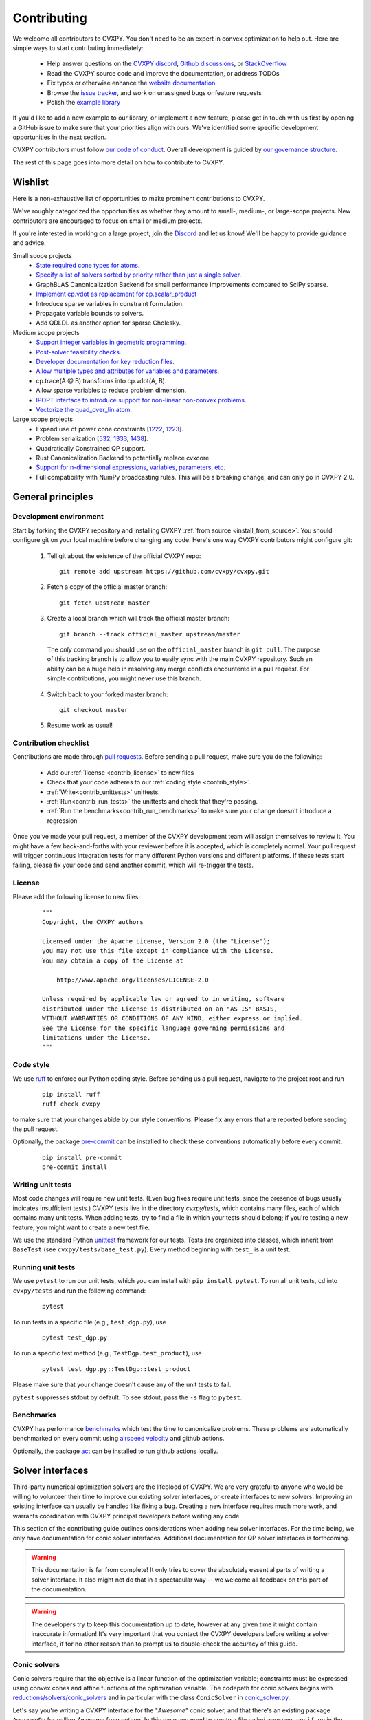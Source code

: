 .. _contributing:

Contributing
===============

We welcome all contributors to CVXPY. You don't need to be an expert in convex
optimization to help out. Here are simple ways to start contributing immediately:

 * Help answer questions on the `CVXPY discord <https://discord.gg/4urRQeGBCr>`_,
   `Github discussions <https://github.com/cvxpy/cvxpy/discussions>`_,
   or `StackOverflow <https://stackoverflow.com/questions/tagged/cvxpy>`_

 * Read the CVXPY source code and improve the documentation, or address TODOs

 * Fix typos or otherwise enhance the `website documentation <https://github.com/cvxpy/cvxpy/tree/master/doc>`_

 * Browse the `issue tracker <https://github.com/cvxpy/cvxpy/issues>`_, and work on unassigned bugs or feature requests

 * Polish the `example library <https://github.com/cvxpy/cvxpy/tree/master/examples>`_

If you'd like to add a new example to our library, or implement a new feature,
please get in touch with us first by opening a GitHub issue to make sure that your
priorities align with ours.
We've identified some specific development opportunities in the next section.

CVXPY contributors must follow `our code of conduct <https://github.com/cvxpy/cvxpy/blob/master/CODE_OF_CONDUCT.md>`_.
Overall development is guided by `our governance structure <https://github.com/cvxpy/org/blob/main/governance.md>`_.

The rest of this page goes into more detail on how to contribute to CVXPY.

.. _contrib_roadmap:

Wishlist
--------

Here is a non-exhaustive list of opportunities to make prominent contributions to CVXPY.

We've roughly categorized the opportunities as whether they amount to small-, medium-, or large-scope projects.
New contributors are encouraged to focus on small or medium projects.

If you're interested in working on a large project, join the `Discord <https://discord.gg/4urRQeGBCr>`_ and let us know!
We'll be happy to provide guidance and advice.

Small scope projects
 - `State required cone types for atoms <https://github.com/cvxpy/cvxpy/issues/574>`_.
 - `Specify a list of solvers sorted by priority rather than just a single solver <https://github.com/cvxpy/cvxpy/issues/1529>`_.
 - GraphBLAS Canonicalization Backend for small performance improvements compared to SciPy sparse.
 - `Implement cp.vdot as replacement for cp.scalar_product <https://github.com/cvxpy/cvxpy/issues/2336>`_
 - Introduce sparse variables in constraint formulation.
 - Propagate variable bounds to solvers.
 - Add QDLDL as another option for sparse Cholesky.

Medium scope projects
 - `Support integer variables in geometric programming <https://github.com/cvxpy/cvxpy/issues/1590>`_.
 - `Post-solver feasibility checks <https://github.com/cvxpy/cvxpy/issues/434>`_.
 - `Developer documentation for key reduction files <https://github.com/cvxpy/cvxpy/issues/582>`_.
 - `Allow multiple types and attributes for variables and parameters <https://github.com/cvxpy/cvxpy/issues/566>`_.
 - cp.trace(A @ B) transforms into cp.vdot(A, B).
 - Allow sparse variables to reduce problem dimension.
 - `IPOPT interface to introduce support for non-linear non-convex problems <https://github.com/cvxpy/cvxpy/issues/1594>`_.
 - `Vectorize the quad_over_lin atom <https://github.com/cvxpy/cvxpy/issues/1197>`_.

Large scope projects
 - Expand use of power cone constraints [`1222 <https://github.com/cvxpy/cvxpy/issues/1222>`_, `1223 <https://github.com/cvxpy/cvxpy/issues/1223>`_].
 - Problem serialization [`532 <https://github.com/cvxpy/cvxpy/issues/532>`_, `1333 <https://github.com/cvxpy/cvxpy/issues/1333>`_, `1438 <https://github.com/cvxpy/cvxpy/issues/1438>`_].
 - Quadratically Constrained QP support.
 - Rust Canonicalization Backend to potentially replace cvxcore.
 - `Support for n-dimensional expressions, variables, parameters, etc <https://github.com/cvxpy/cvxpy/issues/198>`_.
 - Full compatibility with NumPy broadcasting rules. This will be a breaking change, and can only go in CVXPY 2.0.


General principles
------------------


Development environment
~~~~~~~~~~~~~~~~~~~~~~~~~

Start by forking the CVXPY repository and installing CVXPY
:ref:`from source <install_from_source>`.
You should configure git on your local machine before changing any code.
Here's one way CVXPY contributors might configure git:

 1. Tell git about the existence of the official CVXPY repo:
   ::

    git remote add upstream https://github.com/cvxpy/cvxpy.git

 2. Fetch a copy of the official master branch:
    ::

     git fetch upstream master

 3. Create a local branch which will track the official master branch:
    ::

     git branch --track official_master upstream/master

   The *only* command you should use on the ``official_master`` branch is ``git pull``.
   The purpose of this tracking branch is to allow you to easily sync with the main
   CVXPY repository. Such an ability can be a huge help in resolving any merge conflicts
   encountered in a pull request. For simple contributions, you might never use this branch.

 4. Switch back to your forked master branch:
    ::

        git checkout master

 5. Resume work as usual!

Contribution checklist
~~~~~~~~~~~~~~~~~~~~~~~~~

Contributions are made through
`pull requests <https://help.github.com/articles/using-pull-requests/>`_.
Before sending a pull request, make sure you do the following:

 - Add our :ref:`license <contrib_license>` to new files

 - Check that your code adheres to our :ref:`coding style <contrib_style>`.

 - :ref:`Write<contrib_unittests>` unittests.

 - :ref:`Run<contrib_run_tests>` the unittests and check that they're passing.

 - :ref:`Run the benchmarks<contrib_run_benchmarks>` to make sure your change doesn't introduce a regression

Once you've made your pull request, a member of the CVXPY development team
will assign themselves to review it. You might have a few back-and-forths
with your reviewer before it is accepted, which is completely normal. Your
pull request will trigger continuous integration tests for many different
Python versions and different platforms. If these tests start failing, please
fix your code and send another commit, which will re-trigger the tests.


.. _contrib_license:

License
~~~~~~~~~~~~~~~~~~~~~~~~~
Please add the following license to new files:

  ::

    """
    Copyright, the CVXPY authors

    Licensed under the Apache License, Version 2.0 (the "License");
    you may not use this file except in compliance with the License.
    You may obtain a copy of the License at

        http://www.apache.org/licenses/LICENSE-2.0

    Unless required by applicable law or agreed to in writing, software
    distributed under the License is distributed on an "AS IS" BASIS,
    WITHOUT WARRANTIES OR CONDITIONS OF ANY KIND, either express or implied.
    See the License for the specific language governing permissions and
    limitations under the License.
    """

.. _contrib_style:

Code style
~~~~~~~~~~~~~~~~~~~~~~~~~
We use `ruff <https://beta.ruff.rs/docs/>`_ to enforce our Python coding
style. Before sending us a pull request, navigate to the project root
and run

  ::

    pip install ruff
    ruff check cvxpy

to make sure that your changes abide by our style conventions. Please fix any
errors that are reported before sending the pull request.

Optionally, the package `pre-commit <https://pre-commit.com/>`_ can be installed
to check these conventions automatically before every commit.

  ::

     pip install pre-commit
     pre-commit install

.. _contrib_unittests:

Writing unit tests
~~~~~~~~~~~~~~~~~~~~~~~~~
Most code changes will require new unit tests. (Even bug fixes require unit tests,
since the presence of bugs usually indicates insufficient tests.) CVXPY tests
live in the directory `cvxpy/tests`, which contains many files, each of which
contains many unit tests. When adding tests, try to find a file in which your
tests should belong; if you're testing a new feature, you might want to create
a new test file.

We use the standard Python `unittest <https://docs.python.org/3/library/unittest.html>`_
framework for our tests. Tests are organized into classes, which inherit from
``BaseTest`` (see ``cvxpy/tests/base_test.py``). Every method beginning with ``test_`` is a unit
test.

.. _contrib_run_tests:

Running unit tests
~~~~~~~~~~~~~~~~~~~~~~~~~
We use ``pytest`` to run our unit tests, which you can install with ``pip install pytest``.
To run all unit tests, ``cd`` into ``cvxpy/tests`` and run the following command:

  ::

    pytest

To run tests in a specific file (e.g., ``test_dgp.py``), use

  ::

    pytest test_dgp.py

To run a specific test method (e.g., ``TestDgp.test_product``), use

  ::

    pytest test_dgp.py::TestDgp::test_product

Please make sure that your change doesn't cause any of the unit tests to fail.

``pytest`` suppresses stdout by default. To see stdout, pass the ``-s`` flag
to ``pytest``.

.. _contrib_run_benchmarks:

Benchmarks
~~~~~~~~~~~~~~~~~~~~~~~~~
CVXPY has performance `benchmarks <https://github.com/cvxpy/benchmarks>`_ which test the time to canonicalize problems.
These problems are automatically benchmarked on every commit using `airspeed velocity <https://asv.readthedocs.io>`_ and github actions.

Optionally, the package `act <https://github.com/nektos/act>`_ can be installed
to run github actions locally.

.. _contrib_solver:

Solver interfaces
----------------------

Third-party numerical optimization solvers are the lifeblood of CVXPY.
We are very grateful to anyone who would be willing to volunteer their time to
improve our existing solver interfaces, or create interfaces to new solvers.
Improving an existing interface can usually be handled like fixing a bug.
Creating a new interface requires much more work, and warrants coordination
with CVXPY principal developers before writing any code.

This section of the contributing guide outlines considerations when adding new solver interfaces.
For the time being, we only have documentation for conic solver interfaces.
Additional documentation for QP solver interfaces is forthcoming.

.. warning::

    This documentation is far from complete! It only tries to cover the absolutely
    essential parts of writing a solver interface. It also might not do that in
    a spectacular way -- we welcome all feedback on this part of the documentation.

.. warning::

    The developers try to keep this documentation up to date, however at any given time
    it might contain inaccurate information! It's very important that you contact the
    CVXPY developers before writing a solver interface, if for no other reason than to
    prompt us to double-check the accuracy of this guide.

Conic solvers
~~~~~~~~~~~~~~~~~~~~~~~~~~~~~~~

Conic solvers require that the objective is a linear function of the
optimization variable; constraints must be expressed using convex cones and
affine functions of the optimization variable.
The codepath for conic solvers begins with
`reductions/solvers/conic_solvers <https://github.com/cvxpy/cvxpy/tree/master/cvxpy/reductions/solvers/conic_solvers>`_
and in particular with the class ``ConicSolver`` in
`conic_solver.py <https://github.com/cvxpy/cvxpy/blob/master/cvxpy/reductions/solvers/conic_solvers/conic_solver.py>`_.

Let's say you're writing a CVXPY interface for the "*Awesome*" conic solver,
and that there's an existing package ``AwesomePy`` for calling *Awesome* from python.
In this case you need to create a file called ``awesome_conif.py`` in the same folder as ``conic_solver.py``.
Within ``awesome_conif.py`` you will define a class ``Awesome(ConicSolver)``.
The ``Awesome(ConicSolver)`` class will manage all interaction between CVXPY and the
existing ``AwesomePy`` python package. It will need to implement six functions:
 - import_solver,
 - name,
 - accepts,
 - apply,
 - solve_via_data, and
 - invert.

The first three functions are very easy (often trivial) to write.
The remaining functions are called in order: ``apply`` stages data for ``solve_via_data``,
``solve_via_data`` calls the *Awesome* solver by way of the existing third-party
``AwesomePy`` package, and ``invert`` transforms the output from ``AwesomePy`` into
the format that CVXPY expects.

Key goals in this process are that the output of ``apply`` should be as close as possible
to the *Awesome*'s standard form, and that ``solve_via_data`` should be kept short.
The complexity of ``Awesome(ConicSolver).solve_via_data`` will depend on ``AwesomePy``.
If ``AwesomePy`` allows very low level input-- passed by one or two matrices,
and a handful of numeric vectors --then you'll be in a situation like ECOS or GLPK.
If the ``AwesomePy`` package requires that you build an object-oriented model,
then you're looking at something closer to the MOSEK, GUROBI, or NAG interfaces.
Writing the ``invert`` function may require nontrivial effort to properly recover dual variables.

CVXPY's conic form
~~~~~~~~~~~~~~~~~~~~~~~~~~~~~~~
CVXPY converts an optimization problem to an explicit form at the last possible moment.
When CVXPY presents a problem in a concrete form, it's over a single vectorized
optimization variable, and a flattened representation of the feasible set.
The abstraction for the standard form is

.. math::

   (P) \quad \min\{ c^T x + d \,:\, x \in \mathbb{R}^{n},\, A x + b \in K \}

where :math:`K` is a product of elementary convex cones. The design of CVXPY allows
for any cone supported by a target solver, but the current elementary convex cones are

 1. The zero cone :math:`y = 0 \in \mathbb{R}^m`.
 2. The nonnegative cone :math:`y \geq 0 \in \mathbb{R}^m`.
 3. The second order cone

    .. math::

        (u,v) \in K_{\mathrm{soc}}^n \doteq \{ (t,x) \,:\, t \geq \|x\|_2  \} \subset \mathbb{R} \times \mathbb{R}^n.

 4. One of several vectorized versions of the positive semidefinite cone.
 5. The exponential cone

   .. math::

        (u,v,w) \in K_e \doteq \mathrm{cl}\{(x,y,z) |  z \geq y \exp(x/y), y>0\}.

 6. The 3-dimensional power cone, parameterized by a number :math:`\alpha\in (0, 1)`:

    .. math::

        (u,v) \in K_{\mathrm{pow}}^{\alpha} \doteq \{ (x,y,z) \,:\, x^{\alpha}y^{1-\alpha} \geq |z|, (x,y) \geq 0 \}.

We address the vectorization options for the semidefinite cones later.
For now it's useful to say that the ``Awesome(ConicSolver)`` class will access an
explicit representation for problem :math:`(P)` in in ``apply``, with a code snippet like

.. code::

    # from cvxpy.constraints import Zero, NonNeg, SOC, PSD, ExpCone, PowCone3D
    #  ...
    if not problem.formatted:
        problem = self.format_constraints(problem, self.EXP_CONE_ORDER)
    constr_map = problem.constr_map
    cone_dims = problem.cone_dims
    c, d, A, b = problem.apply_parameters()

The variable ``constr_map`` is is a dict of lists of CVXPY Constraint objects.
The dict is keyed by the references to CVXPY's Zero, NonNeg, SOC, PSD, ExpCone,
and PowCone3D classes. You will need to interact with these constraint classes during
dual variable recovery.
For the other variables in that code snippet ...
 -  ``c, d`` define the objective function ``c @ x + d``, and
 - ``A, b, cone_dims`` define the abstractions :math:`A`, :math:`b`,
   :math:`K` in problem  :math:`(P)`.

The first step in writing a solver interface is to understand the exact
meanings of ``A, b, cone_dims``, so that you can correctly build a primal
problem using the third-party ``AwesomePy`` interface to the *Awesome* solver.
The ``cone_dims`` object is an instance of the ConeDims class, as defined in
`cone_matrix_stuffing.py
<https://github.com/cvxpy/cvxpy/blob/master/cvxpy/reductions/dcp2cone/cone_matrix_stuffing.py>`_;
``A`` is a SciPy sparse matrix, and ``b`` is a numpy ndarray with ``b.ndim == 1``.
The rows of ``A`` and entries of ``b`` are given in a very specific order, as described below.

 - Equality constraints are found in the first ``cone_dims.zero`` rows of ``A`` and entries of ``b``.
   Letting ``eq = cone_dims.zero``, the constraint is

    .. code::

        A[:eq, :] @ x + b[:eq] == 0.

 - Inequality constraints occur immediately after the equations.
   If for example ``ineq = cone_dims.nonneg`` then the feasible
   set has the constraint

    .. code::

        A[eq:eq + ineq, :] @ x + b[eq:eq + ineq] >= 0.

 - Second order cone (SOC) constraints are handled after inequalities.
   Here, ``cone_dims.soc`` is a *list of integers* rather than a single integer.
   Supposing ``cone_dims.soc[0] == 10``, the first second order cone constraint appearing
   in this optimization problem would involve 10 rows of ``A`` and 10 entries of ``b``.
   The SOC vectorization we use is given by :math:`K_{\mathrm{soc}}^n` as defined above.
 - PSD constraints follow SOC constraints.
   For most solver interfaces it is a good idea to make a deliberate decision about how to
   handle the vectorization, which amounts to implementing ``Awesome(ConicSolver).psd_format_mat``.
   If you do nothing, then the vectorization will behave as in ``ConicSolver.psd_format_mat``,
   which takes a PSD constraint of order :math:`n` and maps it to :math:`n^2` rows of :math:`A` and
   entries of :math:`b`.
   You can also borrow from ``SCS.psd_format_mat`` which maps an order :math:`n` PSD constraint
   to :math:`n(n+1)/2` suitably scaled rows of :math:`A` and entries of :math:`b`, or
   ``MOSEK.psd_format_mat`` which behaves identically to SCS except for the scaling.
 - The next block of ``3 * cone_dims.exp`` rows in ``A, b`` correspond to consecutive
   three-dimensional exponential cones, as defined by :math:`K_e` above.
 - The final block of ``3 * len(cone_dims.p3d)`` rows in ``A, b`` correspond to
   three-dimensional power cones defined by :math:`K_{\mathrm{pow}}^{\alpha}`, where the
   i-th triple of rows has ``alpha = cone_dims.p3d[i]``.

If *Awesome* supports nonlinear constraints like SOC, ExpCone, PSD, or PowCone3D, then
it's possible that you will need to transform data ``A, b`` in order to write these constraints in
the form expected by ``AwesomePy``.
The most common situations are when ``AwesomePy`` parametrizes the second-order cone
as :math:`K = \{ (x,t) \,:\, \|x\|\leq t \} \subset \mathbb{R}^n \times \mathbb{R}`,
or when it parametrizes :math:`K_e \subset \mathbb{R}^3` as some permutation of
what we defined earlier.

An alternative conic form
~~~~~~~~~~~~~~~~~~~~~~~~~~~~~~~

Some conic solvers do not natively support problem formats like (P) described in
the previous section. Instead, the solver requires problem statements like

.. math::

   (Dir) \quad \min\{ f^T z  \,:\, z \in K,\, G z = h \}.

Problem (Dir) uses so-called "direct" conic constraints :math:`z \in K`. If you are
writing an interface for a solver which works this way, you should use the
``Dualize`` reduction on the standard CVXPY problem data given in (P).
Using the Dualize reduction will avoid introduction unnecessary slack variables
for continuous problems, but it is not applicable for problems with integer constraints.
Therefore if your solver supports integer constraints, make sure to also use the
``Slacks`` reduction for that code path.

The MOSEK interface uses both of the reductions mentioned above.

Dual variables
~~~~~~~~~~~~~~~~~~~~~~~~~~~~~~~

Dual variable extraction should be handled in ``Awesome(ConicSolver).invert``.
To perform this step correctly, it's necessary to consider how CVXPY forms
a Lagrangian for the primal problem :math:`(P)`.
Let's say that the affine map :math:`Ax + b` in the feasible set
:math:`Ax + b \in K \subset \mathbb{R}^m` is broken up into six blocks of sizes
:math:`m_1,\ldots,m_6` where the blocks correspond (in order) to zero-cone, nonnegative cone,
second-order cone, vectorized PSD cone, exponential cone, and 3D power cone constraints.
Then CVXPY defines the dual to :math:`(P)` by forming a Lagrangian

.. math::

    \mathcal{L}(x,\mu_1,\ldots,\mu_6) = c^T x - \sum_{i=i}^6 \mu_i^T (A_i x + b_i)

in dual variables :math:`\mu_1 \in \mathbb{R}^{m_1}`, :math:`\mu_2 \in \mathbb{R}^{m_2}_+`,
and :math:`\mu_i \in K_i^* \subset \mathbb{R}^{m_i}` for :math:`i \in \{3,4,5,6\}`.
Here, :math:`K_i^*` denotes the dual cone to :math:`K_i` under the standard inner product.

More remarks on dual variables (particularly SOC dual variables) can be found in
`this comment on a GitHub thread <https://github.com/cvxpy/cvxpy/issues/948#issuecomment-592781675>`_.

Most concrete implementations of the ConicSolver class use a common set of helper
functions for dual variable recovery, found in
`reductions/solvers/utilities.py <https://github.com/cvxpy/cvxpy/blob/master/cvxpy/reductions/solvers/utilities.py>`_.


Registering a solver
~~~~~~~~~~~~~~~~~~~~~~~~~~~~~~~

Correctly implementing ``Awesome(ConicSolver)`` isn't enough to call *Awesome* from CVXPY.
You need to make edits in a handful of other places, namely

 - `conic_solvers/__init__.py <https://github.com/cvxpy/cvxpy/blob/master/cvxpy/reductions/solvers/conic_solvers/__init__.py>`_,
 - `solvers/defines.py <https://github.com/cvxpy/cvxpy/blob/master/cvxpy/reductions/solvers/defines.py>`_, and
 - `cvxpy/__init__.py <https://github.com/cvxpy/cvxpy/blob/master/cvxpy/__init__.py>`_.

The existing content of those files should make it clear what's needed
to add *Awesome* to CVXPY.

Writing tests
~~~~~~~~~~~~~~~~~~~~~~~~~~~~~~~

Tests for  ``Awesome(ConicSolver)`` should be placed in `cvxpy/tests/test_conic_solvers.py
<https://github.com/cvxpy/cvxpy/blob/master/cvxpy/tests/test_conic_solvers.py>`_.
The overwhelming majority of tests in that file only take a single line, because
we make consistent use of a general testing framework defined in
`solver_test_helpers.py
<https://github.com/cvxpy/cvxpy/blob/master/cvxpy/tests/solver_test_helpers.py>`_.
Here are examples of helper functions we invoke in ``test_conic_solvers.py``,

.. code::

    class StandardTestSDPs(object):

        @staticmethod
        def test_sdp_1min(solver, places=4, **kwargs):
            sth = sdp_1('min')
            sth.solve(solver, **kwargs)
            sth.verify_objective(places=2)  # only 2 digits recorded.
            sth.check_primal_feasibility(places)
            sth.check_complementarity(places)
            sth.check_dual_domains(places)  # check dual variables are PSD.

    ...

    class StandardTestSOCPs(object):

        @staticmethod
        def test_socp_0(solver, places=4, **kwargs):
            sth = socp_0()
            sth.solve(solver, **kwargs)
            sth.verify_objective(places)
            sth.verify_primal_values(places)
            sth.check_complementarity(places)

    ...

        @staticmethod
        def test_mi_socp_1(solver, places=4, **kwargs):
            sth = mi_socp_1()
            sth.solve(solver, **kwargs)
            # mixed integer problems don't have dual variables,
            #   so we only check the optimal objective and primal variables.
            sth.verify_objective(places)
            sth.verify_primal_values(places)

Notice the comments in the predefined functions.
In ``test_sdp_1min``, we override a user-supplied value for ``places`` with
``places=2`` when checking the optimal objective function value.
We also go through extra effort to check that the dual variables are PSD
matrices.
In ``test_mi_socp_1`` we're working with a mixed-integer problem, so
there are no dual variables at all.
You should use these predefined functions partly because they automatically check
what's most appropriate for the problem at hand.

Each of these predefined functions first constructs a SolverTestHelper object ``sth``
which contains appropriate test data. The ``.solve`` function for the
SolverTestHelper class is a simple wrapper around ``prob.solve`` where
``prob`` is a CVXPY Problem. In particular, any keyword arguments
passed to ``sth.solve`` will be passed to ``prob.solve``. This allows you to
call modified versions of a test with different solver parameters, for example

.. code::

    def test_mosek_lp_1(self):
        # default settings
        StandardTestLPs.test_lp_1(solver='MOSEK')  # 4 places
        # require a basic feasible solution
        StandardTestLPs.test_lp_1(solver='MOSEK', places=6, bfs=True)



.. _Anaconda: https://store.continuum.io/cshop/anaconda/
.. _CVXOPT: https://cvxopt.org/
.. _NumPy: https://www.numpy.org/
.. _SciPy: https://www.scipy.org/

